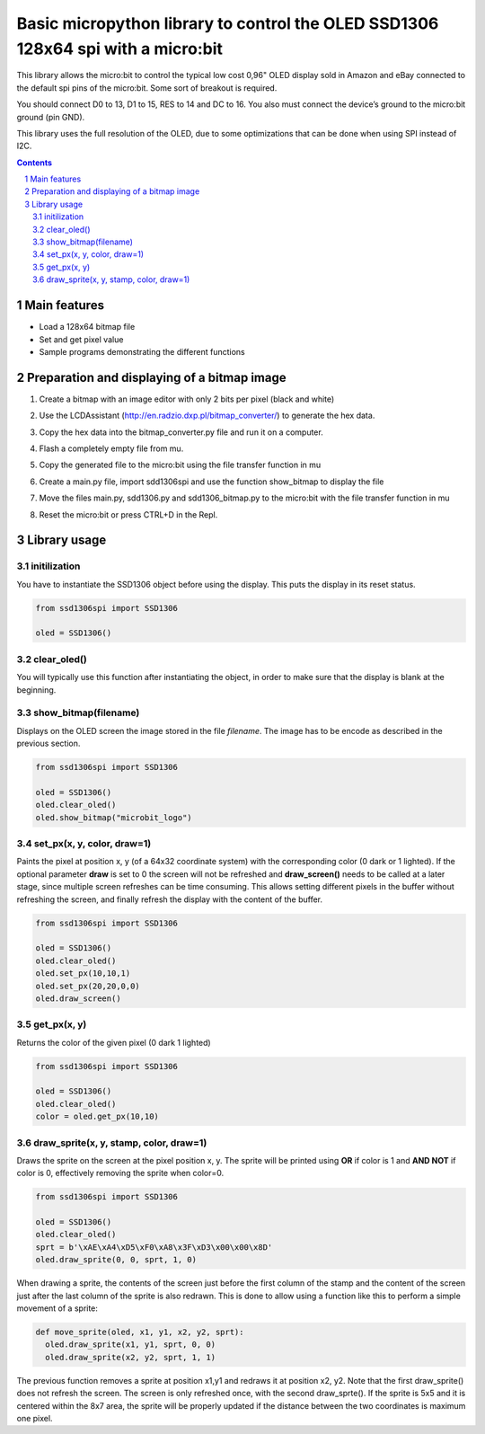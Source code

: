 Basic micropython library to control the OLED SSD1306 128x64 spi with a micro:bit
#################################################################################

This library allows the micro:bit to control the typical low cost 0,96" OLED display sold in Amazon and eBay connected to the default spi pins of the micro:bit. Some sort of breakout is required.

You should connect D0 to 13, D1 to 15, RES to 14 and DC to 16. You also must connect the device’s ground to the micro:bit ground (pin GND). 

This library uses the full resolution of the OLED, due to some optimizations that can be done when using SPI instead of I2C.


.. contents::

.. section-numbering::


Main features
=============

* Load a 128x64 bitmap file
* Set and get pixel value 
* Sample programs demonstrating the different functions


Preparation and displaying of a bitmap image
============================================

1. Create a bitmap with an image editor with only 2 bits per pixel (black and white) 
2. Use the LCDAssistant (http://en.radzio.dxp.pl/bitmap_converter/) to generate the hex data. 
3. Copy the hex data into the bitmap_converter.py file and run it on a computer.
4. Flash a completely empty file from mu.
5. Copy the generated file to the micro:bit using the file transfer function in mu
6. Create a main.py file, import sdd1306spi and use the function show_bitmap to display the file
7. Move the files main.py, sdd1306.py and sdd1306_bitmap.py to the micro:bit with the file transfer function in mu
8. Reset the micro:bit or press CTRL+D in the Repl.

   .. image:: ./images/ssd1306spi_sm.jpg
      :width: 100%
      :align: center

Library usage
=============


initilization
+++++++++++++++++++++++


You have to instantiate the SSD1306 object before using the display. This puts the display in its reset status.

.. code-block:: python

   from ssd1306spi import SSD1306
   
   oled = SSD1306()


clear_oled()
+++++++++++++++++++++++


You will typically use this function after instantiating the object, in order to make sure that the display is blank at the beginning. 


show_bitmap(filename)
+++++++++++++++++++++++


Displays on the OLED screen the image stored in the file *filename*. The image has to be encode as described in the previous section.

.. code-block:: python

   from ssd1306spi import SSD1306
   
   oled = SSD1306()
   oled.clear_oled()
   oled.show_bitmap("microbit_logo")

set_px(x, y, color, draw=1)
+++++++++++++++++++++++++++++


Paints the pixel at position x, y (of a 64x32 coordinate system) with the corresponding color (0 dark or 1 lighted). 
If the optional parameter **draw** is set to 0 the screen will not be refreshed and **draw_screen()** needs to be called at a later stage, since multiple screen refreshes can be time consuming. This allows setting different pixels in the buffer without refreshing the screen, and finally refresh the display with the content of the buffer.

.. code-block:: python

   from ssd1306spi import SSD1306
   
   oled = SSD1306()
   oled.clear_oled()
   oled.set_px(10,10,1)
   oled.set_px(20,20,0,0)
   oled.draw_screen()


get_px(x, y)
++++++++++++


Returns the color of the given pixel (0 dark 1 lighted)

.. code-block:: python

   from ssd1306spi import SSD1306
   
   oled = SSD1306()
   oled.clear_oled()
   color = oled.get_px(10,10)


draw_sprite(x, y, stamp, color, draw=1)
++++++++++++++++++++++++++++++++++++++

Draws the sprite on the screen at the pixel position x, y. The sprite will be printed using **OR** if color is 1 and **AND NOT** if color is 0, effectively removing the sprite when color=0.

.. code-block:: python

   from ssd1306spi import SSD1306
   
   oled = SSD1306()
   oled.clear_oled()
   sprt = b'\xAE\xA4\xD5\xF0\xA8\x3F\xD3\x00\x00\x8D'
   oled.draw_sprite(0, 0, sprt, 1, 0)
   

When drawing a sprite, the contents of the screen just before the first column of the stamp and the content of the screen just after the last column of the sprite is also redrawn. This is done to allow using a function like this to perform a simple movement of a sprite:

.. code-block:: python

    def move_sprite(oled, x1, y1, x2, y2, sprt):
      oled.draw_sprite(x1, y1, sprt, 0, 0)
      oled.draw_sprite(x2, y2, sprt, 1, 1)
      
      
The previous function removes a sprite at position x1,y1 and redraws it at position x2, y2. Note that the first draw_sprite() does not refresh the screen. The screen is only refreshed once, with the second draw_sprte(). If the sprite is 5x5 and it is centered within the 8x7 area, the sprite will be properly updated if the distance between the two coordinates is maximum one pixel.

